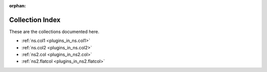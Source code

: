 :orphan:

.. meta::
  :antsibull-docs: <ANTSIBULL_DOCS_VERSION>

.. _list_of_collections:

Collection Index
================

These are the collections documented here.

* :ref:`ns.col1 <plugins_in_ns.col1>`
* :ref:`ns.col2 <plugins_in_ns.col2>`
* :ref:`ns2.col <plugins_in_ns2.col>`
* :ref:`ns2.flatcol <plugins_in_ns2.flatcol>`

